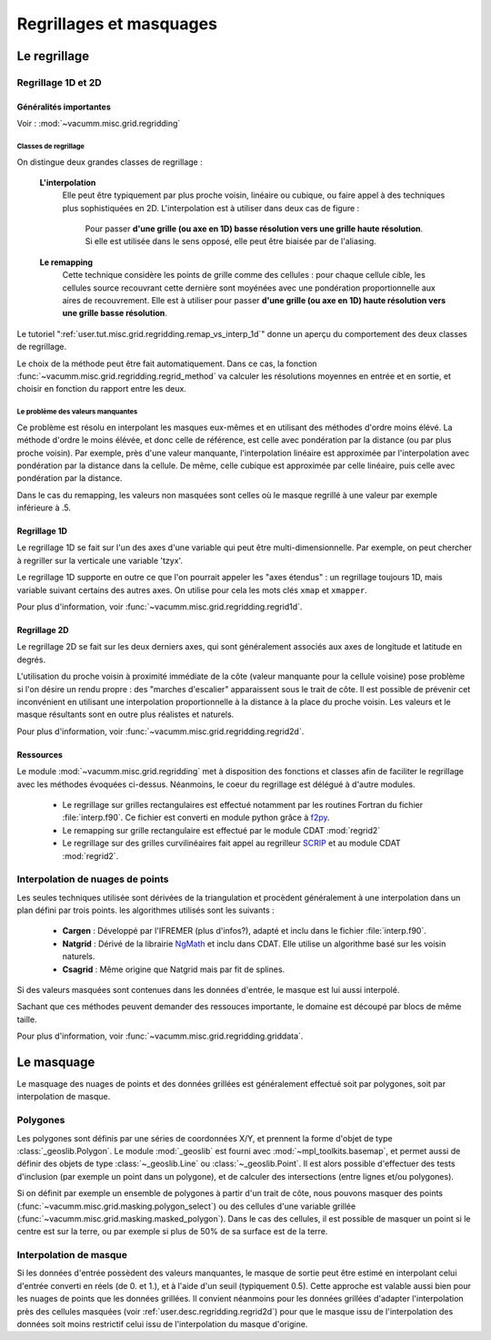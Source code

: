 Regrillages et masquages
************************   

     
.. _user.desc.regridding:

Le regrillage
=============


Regrillage 1D et 2D
-------------------

Généralités importantes
^^^^^^^^^^^^^^^^^^^^^^^

Voir : :mod:`~vacumm.misc.grid.regridding`

Classes de regrillage 
~~~~~~~~~~~~~~~~~~~~~

On distingue deux grandes classes de regrillage :

    **L'interpolation**
        Elle peut être typiquement par plus proche voisin, linéaire ou cubique, ou faire appel à des
        techniques plus sophistiquées en 2D.
        L'interpolation est à utiliser dans deux cas de figure :
        
            Pour passer **d'une grille (ou axe en 1D) basse résolution vers une grille haute résolution**.
            Si elle est utilisée dans le sens opposé, elle peut être biaisée par de l'aliasing.
            
    **Le remapping**
        Cette technique considère les points de grille comme des cellules : 
        pour chaque cellule cible, les cellules source recouvrant cette dernière
        sont moyénées avec une pondération proportionnelle aux aires de recouvrement.
        Elle est à utiliser pour passer **d'une grille (ou axe en 1D) 
        haute résolution vers une grille basse résolution**.

Le tutoriel ":ref:`user.tut.misc.grid.regridding.remap_vs_interp_1d`" donne un aperçu du comportement des deux classes de regrillage.

Le choix de la méthode peut être fait automatiquement.
Dans ce cas, la fonction :func:`~vacumm.misc.grid.regridding.regrid_method` va calculer les résolutions
moyennes en entrée et en sortie, et choisir en fonction du rapport entre les deux.

Le problème des valeurs manquantes
~~~~~~~~~~~~~~~~~~~~~~~~~~~~~~~~~~

Ce problème est résolu en interpolant les masques eux-mêmes et en utilisant des méthodes d'ordre moins élévé.
La méthode d'ordre le moins élévée, et donc celle de référence, est celle avec pondération par la distance (ou par plus proche voisin).
Par exemple, près d'une valeur manquante, l'interpolation linéaire est approximée par l'interpolation avec pondération par la distance dans la cellule.
De même, celle cubique est approximée par celle linéaire, puis celle avec pondération par la distance.

Dans le cas du remapping, les valeurs non masquées sont celles où le masque regrillé à une valeur 
par exemple inférieure à .5.


Regrillage 1D
^^^^^^^^^^^^^

Le regrillage 1D se fait sur l'un des axes d'une variable qui peut être multi-dimensionnelle.
Par exemple, on peut chercher à regriller sur la verticale une variable 'tzyx'.

Le regrillage 1D supporte en outre ce que l'on pourrait appeler les "axes étendus" : 
un regrillage toujours 1D, mais variable suivant certains des autres axes.
On utilise pour cela les mots clés ``xmap`` et ``xmapper``.

Pour plus d'information, voir :func:`~vacumm.misc.grid.regridding.regrid1d`.


.. _user.desc.regridding.regrid2d:

Regrillage 2D
^^^^^^^^^^^^^

Le regrillage 2D se fait sur les deux derniers axes, qui sont généralement
associés aux axes de longitude et latitude en degrés.

L'utilisation du proche voisin à proximité immédiate de la côte 
(valeur manquante pour la cellule voisine)
pose problème si l'on désire un rendu propre : des "marches d'escalier" apparaissent 
sous le trait de côte.
Il est possible de prévenir cet inconvénient en utilisant une interpolation proportionnelle
à la distance à la place du proche voisin.
Les valeurs et le masque résultants sont en outre plus réalistes et naturels.

Pour plus d'information, voir :func:`~vacumm.misc.grid.regridding.regrid2d`.


Ressources
^^^^^^^^^^

Le module :mod:`~vacumm.misc.grid.regridding` met à disposition des fonctions et classes
afin de faciliter le regrillage avec les méthodes évoquées ci-dessus.
Néanmoins, le coeur du regrillage est délégué à d'autre modules.

    - Le regrillage sur grilles rectangulaires est effectué notamment par les routines
      Fortran du fichier :file:`interp.f90`. Ce fichier est converti en module
      python grâce à `f2py <http://docs.scipy.org/doc/numpy/user/c-info.python-as-glue.html#f2py>`_.
    - Le remapping sur grille rectangulaire est effectué par le module CDAT :mod:`regrid2`
    - Le regrillage sur des grilles curvilinéaires fait appel au regrilleur
      `SCRIP <http://climate.lanl.gov/Software/SCRIP>`_ et au module CDAT :mod:`regrid2`.

Interpolation de nuages de points
---------------------------------

Les seules techniques utilisée sont dérivées de la triangulation
et procèdent généralement à une interpolation dans un plan défini par trois points.
les algorithmes utilisés sont les suivants :
    
    - **Cargen** : Développé par l'IFREMER (plus d'infos?), adapté et inclu dans le fichier
      :file:`interp.f90`.
    - **Natgrid** : Dérivé de la librairie `NgMath <http://www.dkrz.de/ngdoc/ng/ngmath/index.html>`_
      et inclu dans CDAT. Elle utilise un algorithme basé sur les voisin naturels.
    - **Csagrid** : Même origine que Natgrid mais par fit de splines.
    
Si des valeurs masquées sont contenues dans les données d'entrée, le masque est lui aussi interpolé.

Sachant que ces méthodes peuvent demander des ressouces importante,
le domaine est découpé par blocs de même taille.

Pour plus d'information, voir :func:`~vacumm.misc.grid.regridding.griddata`.


.. _user.desc.masking:

Le masquage
===========

Le masquage des nuages de points et des données grillées est généralement effectué
soit par polygones, soit par interpolation de masque.

Polygones
---------

Les polygones sont définis par une séries de coordonnées X/Y,
et prennent la forme d'objet de type :class:`_geoslib.Polygon`.
Le module :mod:`_geoslib` est fourni avec :mod:`~mpl_toolkits.basemap`,
et permet aussi de définir des objets de type :class:`~_geoslib.Line` ou :class:`~_geoslib.Point`.
Il est alors possible d'effectuer des tests d'inclusion (par exemple un point dans un polygone),
et de calculer des intersections (entre lignes et/ou polygones).

Si on définit par exemple un ensemble de polygones à partir d'un trait de côte,
nous pouvons masquer des points (:func:`~vacumm.misc.grid.masking.polygon_select`)
ou des cellules d'une variable grillée (:func:`~vacumm.misc.grid.masking.masked_polygon`).
Dans le cas des cellules, il est possible de masquer un point si le centre est sur la terre,
ou par exemple si plus de 50% de sa surface est de la terre.

Interpolation de masque
-----------------------

Si les données d'entrée possèdent des valeurs manquantes, le masque de 
sortie peut être estimé en interpolant celui d'entrée converti en réels (de 0. et 1.),
et à l'aide d'un seuil (typiquement 0.5).
Cette approche est valable aussi bien pour les nuages de points que les données grillées.
Il convient néanmoins pour les données grillées d'adapter l'interpolation
près des cellules masquées (voir :ref:`user.desc.regridding.regrid2d`)
pour que le masque issu de l'interpolation des données soit moins restrictif
celui issu de l'interpolation du masque d'origine.

    
 